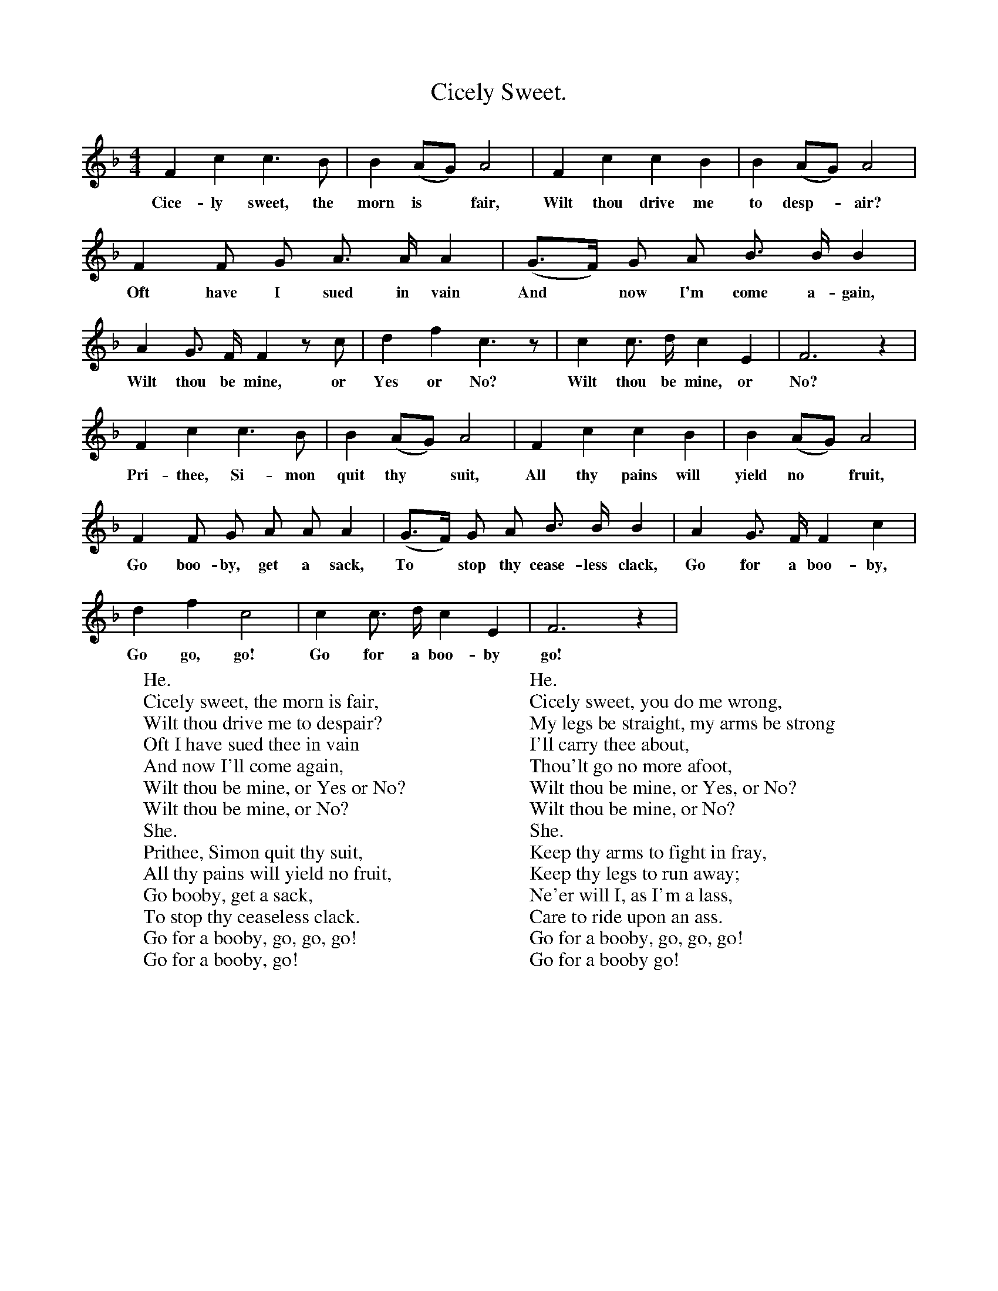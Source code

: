 X:1
T:Cicely Sweet.
B:Songs of the West by S. Baring-Gould.
S:
M:4/4
L:1/4
K:F
F c c3/2 B1/2|B (A1/2G1/2) A2|F c c B|B (A1/2G1/2) A2|
w:Cice-ly sweet, the morn is *fair, Wilt thou drive me to desp-*air?
F F1/2 G1/2 A3/4 A1/4 A|(G3/4F1/4) G1/2 A1/2 B3/4 B1/4 B|
w:Oft have I sued in vain And *now I'm come a-gain,
A G3/4 F1/4 F z1/2 c1/2|d f c3/2 z1/2| c c3/4 d1/4 c E| F3 z|
w:Wilt thou be mine, or Yes or No? Wilt thou be mine, or No?
F c c3/2 B1/2|B (A1/2G1/2) A2|F c c B|B (A1/2G1/2) A2|
w:Pri-thee, Si-mon quit thy *suit, All thy pains will yield no *fruit,
F F1/2 G1/2 A1/2 A1/2 A|(G3/4F1/4) G1/2 A1/2 B3/4 B1/4 B|A  G3/4 F1/4 F c|
w:Go boo-by, get a sack, To *stop thy cease-less clack, Go for a boo-by,
d f c2|c c3/4 d1/4 c E|F3 z|
w:Go go, go! Go for a boo-by go!
W:He.
W:Cicely sweet, the morn is fair,
W:Wilt thou drive me to despair?
W:Oft I have sued thee in vain
W:And now I'll come again,
W:Wilt thou be mine, or Yes or No?
W:Wilt thou be mine, or No?
W:She.
W:Prithee, Simon quit thy suit,
W:All thy pains will yield no fruit,
W:Go booby, get a sack,
W:To stop thy ceaseless clack.
W:Go for a booby, go, go, go!
W:Go for a booby, go!
W:
W:He.
W:Cicely sweet, if thou'lt love me,
W:Mother'll do a deal for thee.
W:Her'd rather sell her cow,
W:Than I should die for thou.
W:Wilt thou be mine, or Yes, or No?
W:Wilt thou be mine, or No?
W:She.
W:Mother thine had best by half,
W:Keep her cow and sell her calf;
W:No, never for a crown;
W:Will I marry with a clown;
W:Go for a booby, go, go, go!
W:Go for a booby go!
W:
W:He.
W:Cicely sweet, you do me wrong,
W:My legs be straight, my arms be strong
W:I'll carry thee about,
W:Thou'lt go no more afoot,
W:Wilt thou be mine, or Yes, or No?
W:Wilt thou be mine, or No?
W:She.
W:Keep thy arms to fight in fray,
W:Keep thy legs to run away;
W:Ne'er will I, as I'm a lass,
W:Care to ride upon an ass.
W:Go for a booby, go, go, go!
W:Go for a booby go!
W:
